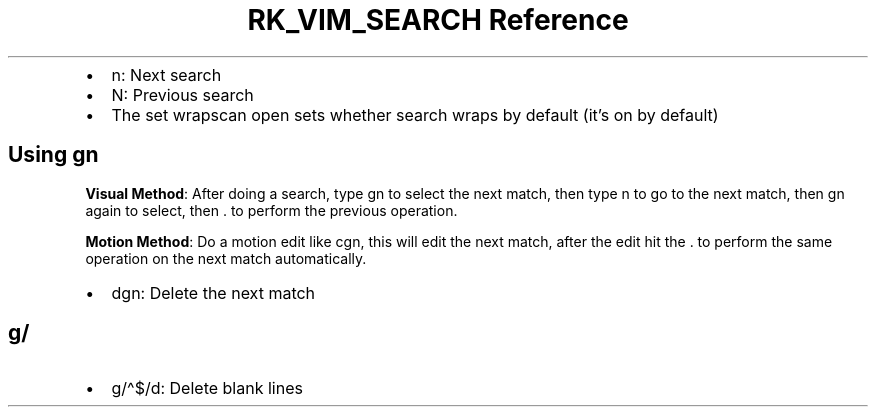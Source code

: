 .\" Automatically generated by Pandoc 3.6
.\"
.TH "RK_VIM_SEARCH Reference" "" "" ""
.IP \[bu] 2
\f[CR]n\f[R]: Next search
.IP \[bu] 2
\f[CR]N\f[R]: Previous search
.IP \[bu] 2
The \f[CR]set wrapscan\f[R] open sets whether search wraps by default
(it\[cq]s on by default)
.SH Using \f[CR]gn\f[R]
\f[B]Visual Method\f[R]: After doing a search, type \f[CR]gn\f[R] to
select the next match, then type \f[CR]n\f[R] to go to the next match,
then \f[CR]gn\f[R] again to select, then \f[CR].\f[R] to perform the
previous operation.
.PP
\f[B]Motion Method\f[R]: Do a motion edit like \f[CR]cgn\f[R], this will
edit the next match, after the edit hit the \f[CR].\f[R] to perform the
same operation on the next match automatically.
.IP \[bu] 2
\f[CR]dgn\f[R]: Delete the next match
.SH \f[CR]g/\f[R]
.IP \[bu] 2
\f[CR]g/\[ha]$/d\f[R]: Delete blank lines
